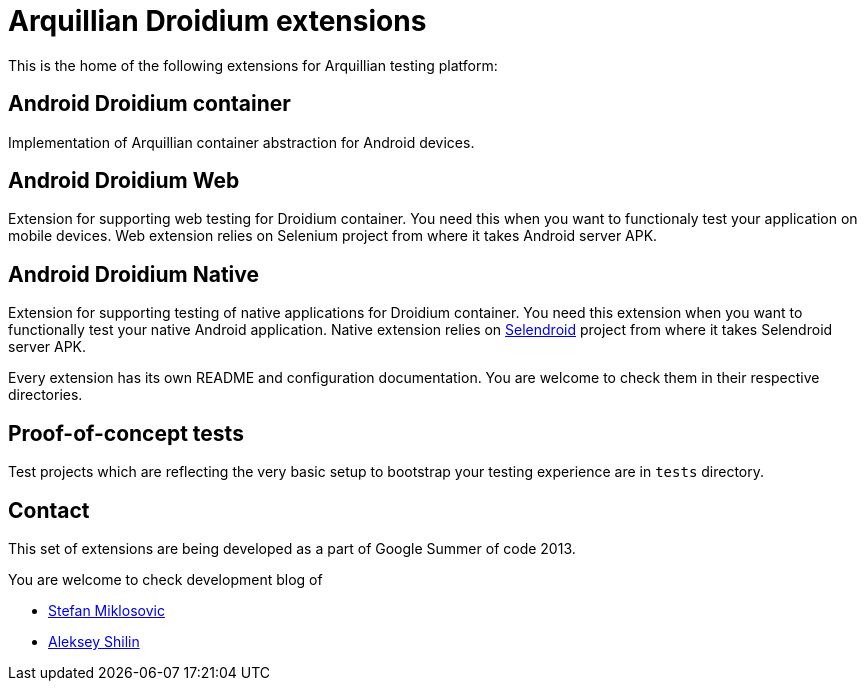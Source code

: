 = Arquillian Droidium extensions

This is the home of the following extensions for Arquillian testing platform:

== Android Droidium container

Implementation of Arquillian container abstraction for Android devices.

== Android Droidium Web

Extension for supporting web testing for Droidium container. You need this 
when you want to functionaly test your application on mobile devices.
Web extension relies on Selenium project from where it takes Android server APK.

== Android Droidium Native

Extension for supporting testing of native applications for Droidium container. You 
need this extension when you want to functionally test your native Android application.
Native extension relies on http://dominikdary.github.io/selendroid/[Selendroid] project 
from where it takes Selendroid server APK.

Every extension has its own README and configuration documentation. You are 
welcome to check them in their respective directories.

== Proof-of-concept tests

Test projects which are reflecting the very basic setup to bootstrap your 
testing experience are in `tests` directory.

== Contact

This set of extensions are being developed as a part of Google Summer of code 2013.

You are welcome to check development blog of 

* http://miklosovic.net[Stefan Miklosovic]
* http://toseter.ru/[Aleksey Shilin]
